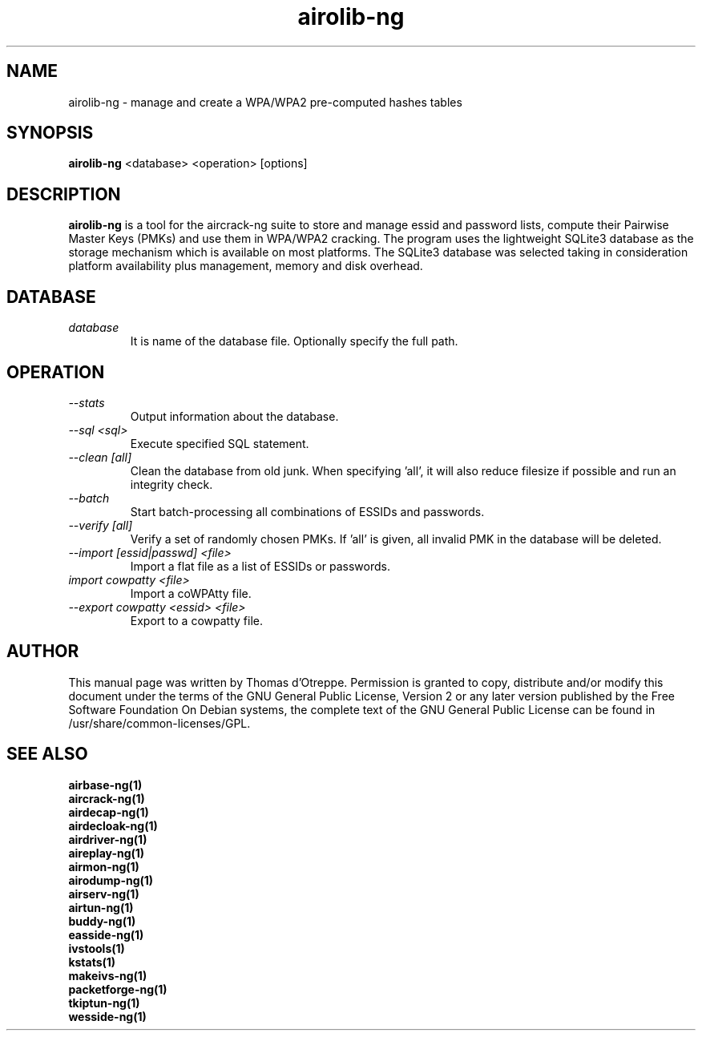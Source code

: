 .TH airolib-ng 1 "January 2009" "Version 1.0-rc2"

.SH NAME
airolib-ng - manage and create a WPA/WPA2 pre-computed hashes tables
.SH SYNOPSIS
.B airolib-ng
<database> <operation> [options]
.SH DESCRIPTION
.BI airolib-ng
is a tool for the aircrack-ng suite to store and manage essid and password lists, compute their Pairwise Master Keys (PMKs) and use them in WPA/WPA2 cracking. The program uses the lightweight SQLite3 database as the storage mechanism which is available on most platforms. The SQLite3 database was selected taking in consideration platform availability plus management, memory and disk overhead.
.SH DATABASE
.TP
.I database
It is name of the database file. Optionally specify the full path.
.SH OPERATION
.TP
.I --stats
Output information about the database.
.TP
.I --sql <sql>
Execute specified SQL statement.
.TP
.I --clean [all]
Clean the database from old junk. When specifying 'all', it will also reduce filesize if possible and run an integrity check.
.TP
.I --batch
Start batch-processing all combinations of ESSIDs and passwords.
.TP
.I --verify [all]
Verify a set of randomly chosen PMKs. If 'all' is given, all invalid PMK in the database will be deleted.
.TP
.I --import [essid|passwd] <file>
Import a flat file as a list of ESSIDs or passwords.
.TP
.I import cowpatty <file>
Import a coWPAtty file.
.TP
.I --export cowpatty <essid> <file>
Export to a cowpatty file.
.SH AUTHOR
This manual page was written by Thomas d'Otreppe.
Permission is granted to copy, distribute and/or modify this document under the terms of the GNU General Public License, Version 2 or any later version published by the Free Software Foundation
On Debian systems, the complete text of the GNU General Public License can be found in /usr/share/common-licenses/GPL.
.SH SEE ALSO
.br
.B airbase-ng(1)
.br
.B aircrack-ng(1)
.br
.B airdecap-ng(1)
.br
.B airdecloak-ng(1)
.br
.B airdriver-ng(1)
.br
.B aireplay-ng(1)
.br
.B airmon-ng(1)
.br
.B airodump-ng(1)
.br
.B airserv-ng(1)
.br
.B airtun-ng(1)
.br
.B buddy-ng(1)
.br
.B easside-ng(1)
.br
.B ivstools(1)
.br
.B kstats(1)
.br
.B makeivs-ng(1)
.br
.B packetforge-ng(1)
.br
.B tkiptun-ng(1)
.br
.B wesside-ng(1)
